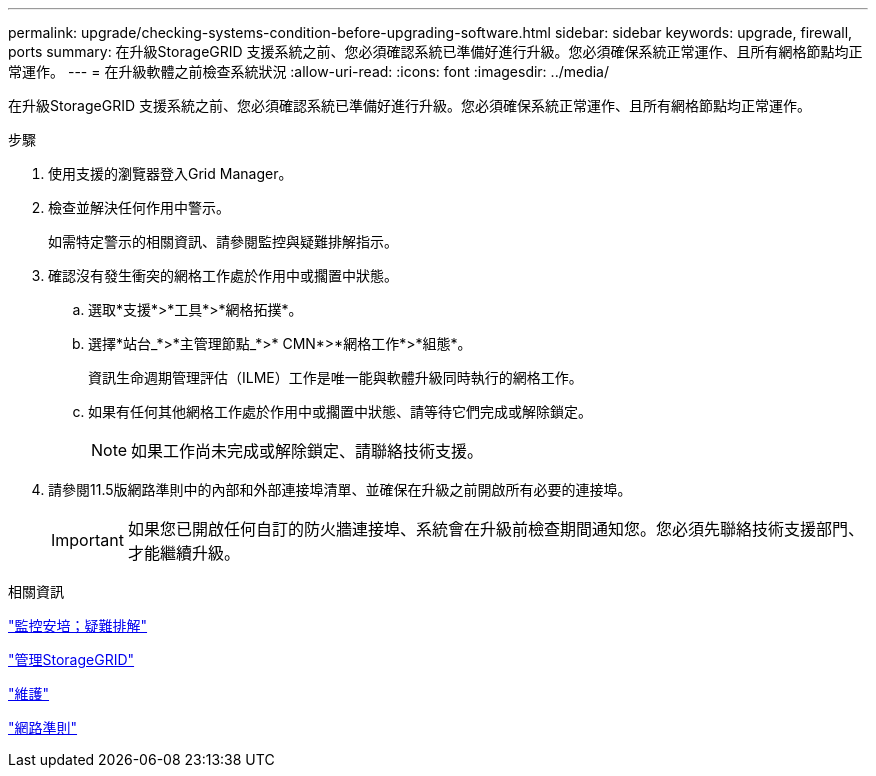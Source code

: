 ---
permalink: upgrade/checking-systems-condition-before-upgrading-software.html 
sidebar: sidebar 
keywords: upgrade, firewall, ports 
summary: 在升級StorageGRID 支援系統之前、您必須確認系統已準備好進行升級。您必須確保系統正常運作、且所有網格節點均正常運作。 
---
= 在升級軟體之前檢查系統狀況
:allow-uri-read: 
:icons: font
:imagesdir: ../media/


[role="lead"]
在升級StorageGRID 支援系統之前、您必須確認系統已準備好進行升級。您必須確保系統正常運作、且所有網格節點均正常運作。

.步驟
. 使用支援的瀏覽器登入Grid Manager。
. 檢查並解決任何作用中警示。
+
如需特定警示的相關資訊、請參閱監控與疑難排解指示。

. 確認沒有發生衝突的網格工作處於作用中或擱置中狀態。
+
.. 選取*支援*>*工具*>*網格拓撲*。
.. 選擇*站台_*>*主管理節點_*>* CMN*>*網格工作*>*組態*。
+
資訊生命週期管理評估（ILME）工作是唯一能與軟體升級同時執行的網格工作。

.. 如果有任何其他網格工作處於作用中或擱置中狀態、請等待它們完成或解除鎖定。
+

NOTE: 如果工作尚未完成或解除鎖定、請聯絡技術支援。



. 請參閱11.5版網路準則中的內部和外部連接埠清單、並確保在升級之前開啟所有必要的連接埠。
+

IMPORTANT: 如果您已開啟任何自訂的防火牆連接埠、系統會在升級前檢查期間通知您。您必須先聯絡技術支援部門、才能繼續升級。



.相關資訊
link:../monitor/index.html["監控安培；疑難排解"]

link:../admin/index.html["管理StorageGRID"]

link:../maintain/index.html["維護"]

link:../network/index.html["網路準則"]
